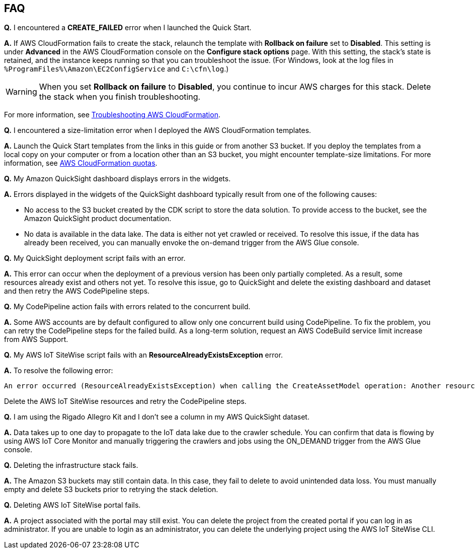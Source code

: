 // Add any tips or answers to anticipated questions.

== FAQ

*Q.* I encountered a *CREATE_FAILED* error when I launched the Quick Start.

*A.* If AWS CloudFormation fails to create the stack, relaunch the template with *Rollback on failure* set to *Disabled*. This setting is under *Advanced* in the AWS CloudFormation console on the *Configure stack options* page. With this setting, the stack’s state is retained, and the instance keeps running so that you can troubleshoot the issue. (For Windows, look at the log files in `%ProgramFiles%\Amazon\EC2ConfigService` and `C:\cfn\log`.)
// Customize this answer if needed. For example, if you’re deploying on Linux instances, either provide the location for log files on Linux or omit the final sentence. If the Quick Start has no EC2 instances, revise accordingly (something like "and the assets keep running").

WARNING: When you set *Rollback on failure* to *Disabled*, you continue to incur AWS charges for this stack. Delete the stack when you finish troubleshooting.

For more information, see https://docs.aws.amazon.com/AWSCloudFormation/latest/UserGuide/troubleshooting.html[Troubleshooting AWS CloudFormation^].

*Q.* I encountered a size-limitation error when I deployed the AWS CloudFormation templates.

*A.* Launch the Quick Start templates from the links in this guide or from another S3 bucket. If you deploy the templates from a local copy on your computer or from a location other than an S3 bucket, you might encounter template-size limitations. For more information, see http://docs.aws.amazon.com/AWSCloudFormation/latest/UserGuide/cloudformation-limits.html[AWS CloudFormation quotas^].

*Q.* My Amazon QuickSight dashboard displays errors in the widgets.

*A.* Errors displayed in the widgets of the QuickSight dashboard typically result from one of the following causes:

* No access to the S3 bucket created by the CDK script to store the data solution. To provide access to the bucket, see the Amazon QuickSight product documentation.
* No data is available in the data lake. The data is either not yet crawled or received. To resolve this issue, if the data has already been received, you can manually envoke the on-demand trigger from the AWS Glue console.

*Q.* My QuickSight deployment script fails with an error.

*A.* This error can occur when the deployment of a previous version has been only partially completed. As a result, some resources already exist and others not yet. To resolve this issue, go to QuickSight and delete the existing dashboard and dataset and then retry the AWS CodePipeline steps.

*Q.* My CodePipeline action fails with errors related to the concurrent build.

*A.* Some AWS accounts are by default configured to allow only one concurrent build using CodePipeline. To fix the problem, you can retry the CodePipeline steps for the failed build. As a long-term solution, request an AWS CodeBuild service limit increase from AWS Support.

*Q.* My AWS IoT SiteWise script fails with an *ResourceAlreadyExistsException* error.

*A.* To resolve the following error:
```
An error occurred (ResourceAlreadyExistsException) when calling the CreateAssetModel operation: Another resource is already using the name `RigadoHoboMX100QsTestint`.
```
Delete the AWS IoT SiteWise resources and retry the CodePipeline steps. 

*Q.* I am using the Rigado Allegro Kit and I don't see a column in my AWS QuickSight dataset.

*A.* Data takes up to one day to propagate to the IoT data lake due to the crawler schedule. You can confirm that data is flowing by using AWS IoT Core Monitor and manually triggering the crawlers and jobs using the ON_DEMAND trigger from the AWS Glue console.

*Q.* Deleting the infrastructure stack fails.

*A.* The Amazon S3 buckets may still contain data. In this case, they fail to delete to avoid unintended data loss. You must manually empty and delete S3 buckets prior to retrying the stack deletion.

*Q.* Deleting AWS IoT SiteWise portal fails.

*A.* A project associated with the portal may still exist. You can delete the project from the created portal if you can log in as administrator. If you are unable to login as an administrator, you can delete the underlying project using the AWS IoT SiteWise CLI.
